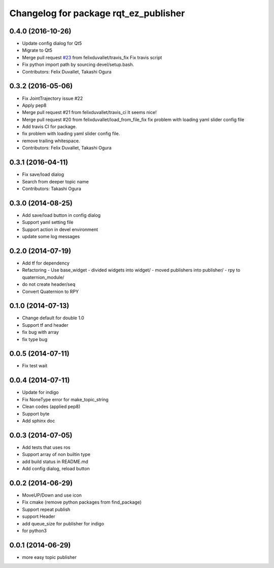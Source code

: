 ^^^^^^^^^^^^^^^^^^^^^^^^^^^^^^^^^^^^^^
Changelog for package rqt_ez_publisher
^^^^^^^^^^^^^^^^^^^^^^^^^^^^^^^^^^^^^^

0.4.0 (2016-10-26)
------------------
* Update config dialog for Qt5
* Migrate to Qt5
* Merge pull request `#23 <https://github.com/OTL/rqt_ez_publisher/issues/23>`_ from felixduvallet/travis_fix
  Fix travis script
* Fix python import path by sourcing devel/setup.bash.
* Contributors: Felix Duvallet, Takashi Ogura

0.3.2 (2016-05-06)
------------------
* Fix JointTrajectory issue #22
* Apply pep8
* Merge pull request #21 from felixduvallet/travis_ci
  It seems nice!
* Merge pull request #20 from felixduvallet/load_from_file_fix
  fix problem with loading yaml slider config file
* Add travis CI for package.
* fix problem with loading yaml slider config file.
* remove trailing whitespace.
* Contributors: Felix Duvallet, Takashi Ogura

0.3.1 (2016-04-11)
------------------
* Fix save/load dialog
* Search from deeper topic name
* Contributors: Takashi Ogura

0.3.0 (2014-08-25)
------------------
* Add save/load button in config dialog
* Support yaml setting file
* Support action in devel environment
* update some log messages

0.2.0 (2014-07-19)
------------------
* Add tf for dependency
* Refactoring
  - Use base_widget
  - divided widgets into widget/
  - moved publishers into publisher/
  - rpy to quaternion_module/
* do not create header/seq
* Convert Quaternion to RPY

0.1.0 (2014-07-13)
------------------
* Change default for double 1.0
* Support tf and header
* fix bug with array
* fix type bug

0.0.5 (2014-07-11)
------------------
* Fix test wait

0.0.4 (2014-07-11)
------------------
* Update for indigo
* Fix NoneType error for make_topic_string
* Clean codes (applied pep8)
* Support byte
* Add sphinx doc

0.0.3 (2014-07-05)
------------------
* Add tests that uses ros
* Support array of non builtin type
* add build status in README.md
* Add config dialog, reload button

0.0.2 (2014-06-29)
------------------
* MoveUP/Down and use icon
* Fix cmake (remove python packages from find_package)
* Support repeat publish
* support Header
* add queue_size for publisher for indigo
* for python3

0.0.1 (2014-06-29)
------------------
* more easy topic publisher
